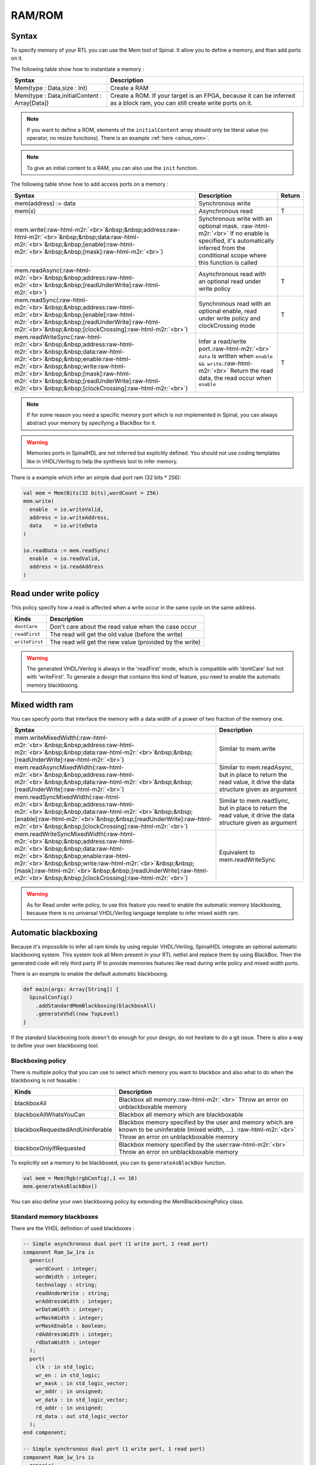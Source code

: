 .. role:: raw-html-m2r(raw)
   :format: html

RAM/ROM
=======

Syntax
------

To specify memory of your RTL you can use the Mem tool of Spinal. It allow you to define a memory, and than add ports on it.

The following table show how to instantiate a memory :

.. list-table::
   :header-rows: 1

   * - Syntax
     - Description
   * - Mem(type : Data,size : Int)
     - Create a RAM
   * - Mem(type : Data,initialContent : Array[Data])
     - Create a ROM. If your target is an FPGA, because it can be inferred as a block ram, you can still create write ports on it.


.. note::
   If you want to define a ROM, elements of the ``initialContent`` array should only be literal value (no operator, no resize functions). There is an example :ref:`here <sinus_rom>`.

.. note::
   To give an initial content to a RAM, you can also use the ``init`` function.

The following table show how to add access ports on a memory :

.. list-table::
   :header-rows: 1

   * - Syntax
     - Description
     - Return
   * - mem(address) := data
     - Synchronous write
     - 
   * - mem(x)
     - Asynchronous read
     - T
   * - mem.write(\ :raw-html-m2r:`<br>`\ &nbsp;&nbsp;address\ :raw-html-m2r:`<br>`\ &nbsp;&nbsp;data\ :raw-html-m2r:`<br>`\ &nbsp;&nbsp;[enable]\ :raw-html-m2r:`<br>`\ &nbsp;&nbsp;[mask]\ :raw-html-m2r:`<br>`\ )
     - Synchronous write with an optional mask. :raw-html-m2r:`<br>` If no enable is specified, it's automatically inferred from the conditional scope where this function is called
     - 
   * - mem.readAsync(\ :raw-html-m2r:`<br>`\ &nbsp;&nbsp;address\ :raw-html-m2r:`<br>`\ &nbsp;&nbsp;[readUnderWrite]\ :raw-html-m2r:`<br>`\ )
     - Asynchronous read with an optional read under write policy
     - T
   * - mem.readSync(\ :raw-html-m2r:`<br>`\ &nbsp;&nbsp;address\ :raw-html-m2r:`<br>`\ &nbsp;&nbsp;[enable]\ :raw-html-m2r:`<br>`\ &nbsp;&nbsp;[readUnderWrite]\ :raw-html-m2r:`<br>`\ &nbsp;&nbsp;[clockCrossing]\ :raw-html-m2r:`<br>`\ )
     - Synchronous read with an optional enable, read under write policy and clockCrossing mode
     - T
   * - mem.readWriteSync(\ :raw-html-m2r:`<br>`\ &nbsp;&nbsp;address\ :raw-html-m2r:`<br>`\ &nbsp;&nbsp;data\ :raw-html-m2r:`<br>`\ &nbsp;&nbsp;enable\ :raw-html-m2r:`<br>`\ &nbsp;&nbsp;write\ :raw-html-m2r:`<br>`\ &nbsp;&nbsp;[mask]\ :raw-html-m2r:`<br>`\ &nbsp;&nbsp;[readUnderWrite]\ :raw-html-m2r:`<br>`\ &nbsp;&nbsp;[clockCrossing]\ :raw-html-m2r:`<br>`\ )
     - Infer a read/write port.\ :raw-html-m2r:`<br>` ``data`` is written when ``enable && write``.\ :raw-html-m2r:`<br>` Return the read data, the read occur when ``enable``
     - T


.. note::
   If for some reason you need a specific memory port which is not implemented in Spinal, you can always abstract your memory by specifying a BlackBox for it.

.. warning::
   Memories ports in SpinalHDL are not inferred but explicitly defined. You should not use coding templates like in VHDL/Verilog to help the synthesis tool to infer memory.

There is a example which infer an simple dual port ram (32 bits * 256):

.. code-block:: scala

   val mem = Mem(Bits(32 bits),wordCount = 256)
   mem.write(
     enable  = io.writeValid,
     address = io.writeAddress,
     data    = io.writeData
   )

   io.readData := mem.readSync(
     enable  = io.readValid,
     address = io.readAddress
   )

Read under write policy
-----------------------

This policy specify how a read is affected when a write occur in the same cycle on the same address.

.. list-table::
   :header-rows: 1

   * - Kinds
     - Description
   * - ``dontCare``
     - Don't care about the read value when the case occur
   * - ``readFirst``
     - The read will get the old value (before the write)
   * - ``writeFirst``
     - The read will get the new value (provided by the write)


.. warning::
   The generated VHDL/Verilog is always in the 'readFirst' mode, which is compatible with 'dontCare' but not with 'writeFirst'. To generate a design that contains this kind of feature, you need to enable the automatic memory blackboxing.

Mixed width ram
---------------

You can specify ports that interface the memory with a data width of a power of two fraction of the memory one.

.. list-table::
   :header-rows: 1

   * - Syntax
     - Description
   * - mem.writeMixedWidth(\ :raw-html-m2r:`<br>`\ &nbsp;&nbsp;address\ :raw-html-m2r:`<br>`\ &nbsp;&nbsp;data\ :raw-html-m2r:`<br>`\ &nbsp;&nbsp;[readUnderWrite]\ :raw-html-m2r:`<br>`\ )
     - Similar to mem.write
   * - mem.readAsyncMixedWidth(\ :raw-html-m2r:`<br>`\ &nbsp;&nbsp;address\ :raw-html-m2r:`<br>`\ &nbsp;&nbsp;data\ :raw-html-m2r:`<br>`\ &nbsp;&nbsp;[readUnderWrite]\ :raw-html-m2r:`<br>`\ )
     - Similar to mem.readAsync, but in place to return the read value, it drive the data structure given as argument
   * - mem.readSyncMixedWidth(\ :raw-html-m2r:`<br>`\ &nbsp;&nbsp;address\ :raw-html-m2r:`<br>`\ &nbsp;&nbsp;data\ :raw-html-m2r:`<br>`\ &nbsp;&nbsp;[enable]\ :raw-html-m2r:`<br>`\ &nbsp;&nbsp;[readUnderWrite]\ :raw-html-m2r:`<br>`\ &nbsp;&nbsp;[clockCrossing]\ :raw-html-m2r:`<br>`\ )
     - Similar to mem.readSync, but in place to return the read value, it drive the data structure given as argument
   * - mem.readWriteSyncMixedWidth(\ :raw-html-m2r:`<br>`\ &nbsp;&nbsp;address\ :raw-html-m2r:`<br>`\ &nbsp;&nbsp;data\ :raw-html-m2r:`<br>`\ &nbsp;&nbsp;enable\ :raw-html-m2r:`<br>`\ &nbsp;&nbsp;write\ :raw-html-m2r:`<br>`\ &nbsp;&nbsp;[mask]\ :raw-html-m2r:`<br>`\ &nbsp;&nbsp;[readUnderWrite]\ :raw-html-m2r:`<br>`\ &nbsp;&nbsp;[clockCrossing]\ :raw-html-m2r:`<br>`\ )
     - Equivalent to mem.readWriteSync


.. warning::
   As for Read under write policy, to use this feature you need to enable the automatic memory blackboxing, because there is no universal VHDL/Verilog language template to infer mixed width ram.

Automatic blackboxing
---------------------

Because it's impossible to infer all ram kinds by using regular VHDL/Verilog, SpinalHDL integrate an optional automatic blackboxing system. This system look all Mem present in your RTL netlist and replace them by using BlackBox. Then the generated code will rely third party IP to provide memories features like read during write policy and mixed width ports.

There is an example to enable the default automatic blackboxing.

.. code-block:: scala

   def main(args: Array[String]) {
     SpinalConfig()
       .addStandardMemBlackboxing(blackboxAll)
       .generateVhdl(new TopLevel)
   }

If the standard blackboxing tools doesn't do enough for your design, do not hesitate to do a git issue. There is also a way to define your own blackboxing tool.

Blackboxing policy
^^^^^^^^^^^^^^^^^^

There is multiple policy that you can use to select which memory you want to blackbox and also what to do when the blackboxing is not feasable :

.. list-table::
   :header-rows: 1

   * - Kinds
     - Description
   * - blackboxAll
     - Blackbox all memory.\ :raw-html-m2r:`<br>` Throw an error on unblackboxable memory
   * - blackboxAllWhatsYouCan
     - Blackbox all memory which are blackboxable
   * - blackboxRequestedAndUninferable
     - Blackbox memory specified by the user and memory which are known to be uninferable (mixed width, ...). :raw-html-m2r:`<br>` Throw an error on unblackboxable memory
   * - blackboxOnlyIfRequested
     - Blackbox memory specified by the user\ :raw-html-m2r:`<br>` Throw an error on unblackboxable memory


To explicitly set a memory to be blackboxed, you can its ``generateAsBlackBox`` function.

.. code-block:: scala

   val mem = Mem(Rgb(rgbConfig),1 << 16)
   mem.generateAsBlackBox()

You can also define your own blackboxing policy by extending the MemBlackboxingPolicy class.

Standard memory blackboxes
^^^^^^^^^^^^^^^^^^^^^^^^^^

There are the VHDL definition of used blackboxes :

.. code-block:: ada

   -- Simple asynchronous dual port (1 write port, 1 read port)
   component Ram_1w_1ra is
     generic(
       wordCount : integer;
       wordWidth : integer;
       technology : string;
       readUnderWrite : string;
       wrAddressWidth : integer;
       wrDataWidth : integer;
       wrMaskWidth : integer;
       wrMaskEnable : boolean;
       rdAddressWidth : integer;
       rdDataWidth : integer
     );
     port(
       clk : in std_logic;
       wr_en : in std_logic;
       wr_mask : in std_logic_vector;
       wr_addr : in unsigned;
       wr_data : in std_logic_vector;
       rd_addr : in unsigned;
       rd_data : out std_logic_vector
     );
   end component;

   -- Simple synchronous dual port (1 write port, 1 read port)
   component Ram_1w_1rs is
     generic(
       wordCount : integer;
       wordWidth : integer;
       clockCrossing : boolean;
       technology : string;
       readUnderWrite : string;
       wrAddressWidth : integer;
       wrDataWidth : integer;
       wrMaskWidth : integer;
       wrMaskEnable : boolean;
       rdAddressWidth : integer;
       rdDataWidth : integer;
       rdEnEnable : boolean
     );
     port(
       wr_clk : in std_logic;
       wr_en : in std_logic;
       wr_mask : in std_logic_vector;
       wr_addr : in unsigned;
       wr_data : in std_logic_vector;
       rd_clk : in std_logic;
       rd_en : in std_logic;
       rd_addr : in unsigned;
       rd_data : out std_logic_vector
     );
   end component;

   -- Single port (1 readWrite port)
   component Ram_1wrs is
     generic(
       wordCount : integer;
       wordWidth : integer;
       readUnderWrite : string;
       technology : string
     );
     port(
       clk : in std_logic;
       en : in std_logic;
       wr : in std_logic;
       addr : in unsigned;
       wrData : in std_logic_vector;
       rdData : out std_logic_vector
     );
   end component;

   --True dual port (2 readWrite port)
   component Ram_2wrs is
     generic(
       wordCount : integer;
       wordWidth : integer;
       clockCrossing : boolean;
       technology : string;
       portA_readUnderWrite : string;
       portA_addressWidth : integer;
       portA_dataWidth : integer;
       portA_maskWidth : integer;
       portA_maskEnable : boolean;
       portB_readUnderWrite : string;
       portB_addressWidth : integer;
       portB_dataWidth : integer;
       portB_maskWidth : integer;
       portB_maskEnable : boolean
     );
     port(
       portA_clk : in std_logic;
       portA_en : in std_logic;
       portA_wr : in std_logic;
       portA_mask : in std_logic_vector;
       portA_addr : in unsigned;
       portA_wrData : in std_logic_vector;
       portA_rdData : out std_logic_vector;
       portB_clk : in std_logic;
       portB_en : in std_logic;
       portB_wr : in std_logic;
       portB_mask : in std_logic_vector;
       portB_addr : in unsigned;
       portB_wrData : in std_logic_vector;
       portB_rdData : out std_logic_vector
     );
   end component;

As you can see, blackboxes have a technology parameter. To set it you can use the setTechnology function on the corresponding memory.
There is currently 4 kinds of technogy possible :


* auto
* ramBlock
* distributedLut
* registerFile

